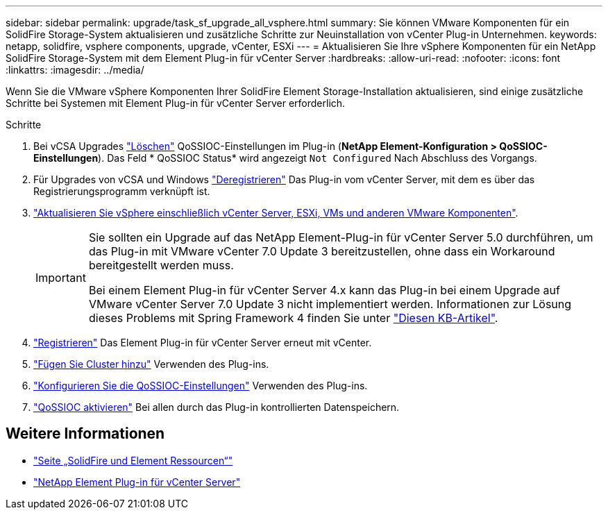 ---
sidebar: sidebar 
permalink: upgrade/task_sf_upgrade_all_vsphere.html 
summary: Sie können VMware Komponenten für ein SolidFire Storage-System aktualisieren und zusätzliche Schritte zur Neuinstallation von vCenter Plug-in Unternehmen. 
keywords: netapp, solidfire, vsphere components, upgrade, vCenter, ESXi 
---
= Aktualisieren Sie Ihre vSphere Komponenten für ein NetApp SolidFire Storage-System mit dem Element Plug-in für vCenter Server
:hardbreaks:
:allow-uri-read: 
:nofooter: 
:icons: font
:linkattrs: 
:imagesdir: ../media/


[role="lead"]
Wenn Sie die VMware vSphere Komponenten Ihrer SolidFire Element Storage-Installation aktualisieren, sind einige zusätzliche Schritte bei Systemen mit Element Plug-in für vCenter Server erforderlich.

.Schritte
. Bei vCSA Upgrades https://docs.netapp.com/us-en/vcp/vcp_task_qossioc.html#clear-qossioc-settings["Löschen"^] QoSSIOC-Einstellungen im Plug-in (*NetApp Element-Konfiguration > QoSSIOC-Einstellungen*). Das Feld * QoSSIOC Status* wird angezeigt `Not Configured` Nach Abschluss des Vorgangs.
. Für Upgrades von vCSA und Windows https://docs.netapp.com/us-en/vcp/task_vcp_unregister.html["Deregistrieren"^] Das Plug-in vom vCenter Server, mit dem es über das Registrierungsprogramm verknüpft ist.
. https://docs.vmware.com/en/VMware-vSphere/6.7/com.vmware.vcenter.upgrade.doc/GUID-7AFB6672-0B0B-4902-B254-EE6AE81993B2.html["Aktualisieren Sie vSphere einschließlich vCenter Server, ESXi, VMs und anderen VMware Komponenten"^].
+
[IMPORTANT]
====
Sie sollten ein Upgrade auf das NetApp Element-Plug-in für vCenter Server 5.0 durchführen, um das Plug-in mit VMware vCenter 7.0 Update 3 bereitzustellen, ohne dass ein Workaround bereitgestellt werden muss.

Bei einem Element Plug-in für vCenter Server 4.x kann das Plug-in bei einem Upgrade auf VMware vCenter Server 7.0 Update 3 nicht implementiert werden. Informationen zur Lösung dieses Problems mit Spring Framework 4 finden Sie unter https://kb.netapp.com/Advice_and_Troubleshooting/Hybrid_Cloud_Infrastructure/NetApp_HCI/vCenter_plug-in_deployment_fails_after_upgrading_vCenter_to_version_7.0_U3["Diesen KB-Artikel"^].

====
. https://docs.netapp.com/us-en/vcp/vcp_task_getstarted.html#register-the-plug-in-with-vcenter["Registrieren"^] Das Element Plug-in für vCenter Server erneut mit vCenter.
. https://docs.netapp.com/us-en/vcp/vcp_task_getstarted.html#add-storage-clusters-for-use-with-the-plug-in["Fügen Sie Cluster hinzu"^] Verwenden des Plug-ins.
. https://docs.netapp.com/us-en/vcp/vcp_task_getstarted.html#configure-qossioc-settings-using-the-plug-in["Konfigurieren Sie die QoSSIOC-Einstellungen"^] Verwenden des Plug-ins.
. https://docs.netapp.com/us-en/vcp/vcp_task_qossioc.html#enabling-qossioc-automation-on-datastores["QoSSIOC aktivieren"^] Bei allen durch das Plug-in kontrollierten Datenspeichern.




== Weitere Informationen

* https://www.netapp.com/data-storage/solidfire/documentation["Seite „SolidFire und Element Ressourcen“"^]
* https://docs.netapp.com/us-en/vcp/index.html["NetApp Element Plug-in für vCenter Server"^]

